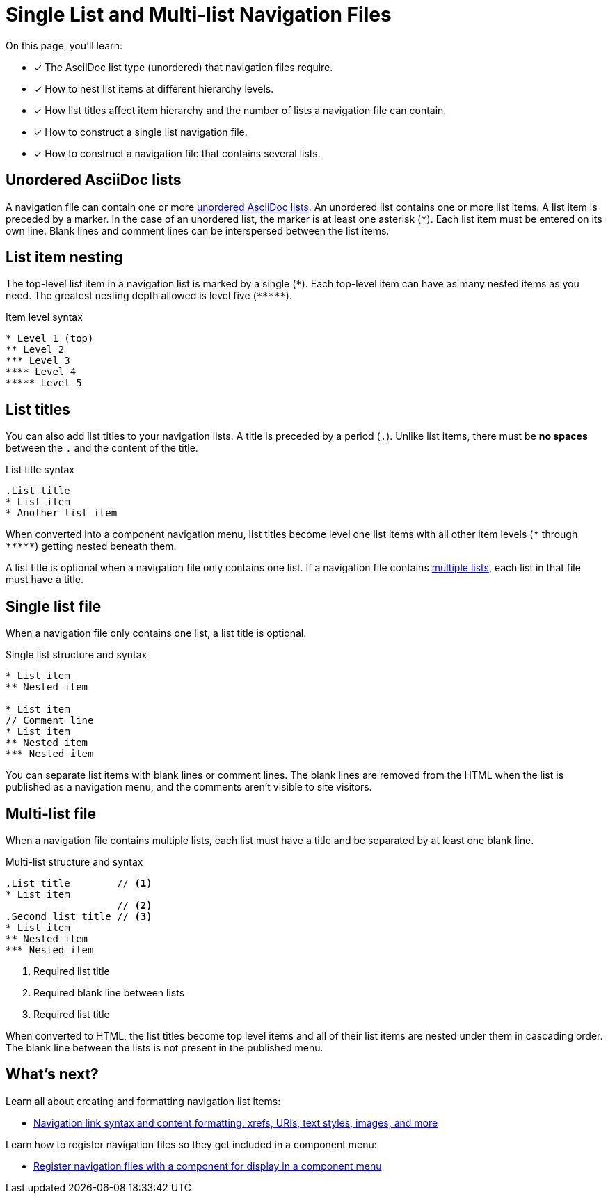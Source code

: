 = Single List and Multi-list Navigation Files
:description: How to structure a single list or multi-list Antora navigation source file, nest items in a list, and use list titles to create component navigation menus.
:keywords: nav.adoc, nested sidebar menu, nested navigation with AsciiDoc, Antora menu items, UI, theme
// Filters
:page-tags: UI menu

On this page, you'll learn:

* [x] The AsciiDoc list type (unordered) that navigation files require.
* [x] How to nest list items at different hierarchy levels.
* [x] How list titles affect item hierarchy and the number of lists a navigation file can contain.
* [x] How to construct a single list navigation file.
* [x] How to construct a navigation file that contains several lists.

== Unordered AsciiDoc lists

A navigation file can contain one or more xref:asciidoc:ordered-and-unordered-lists.adoc#unordered[unordered AsciiDoc lists].
An unordered list contains one or more list items.
A list item is preceded by a marker.
In the case of an unordered list, the marker is at least one asterisk (`{asterisk}`).
Each list item must be entered on its own line.
Blank lines and comment lines can be interspersed between the list items.

== List item nesting

The top-level list item in a navigation list is marked by a single (`{asterisk}`).
Each top-level item can have as many nested items as you need.
The greatest nesting depth allowed is level five (`+*****+`).

.Item level syntax
[source]
----
* Level 1 (top)
** Level 2
*** Level 3
**** Level 4
***** Level 5
----

== List titles

You can also add list titles to your navigation lists.
A title is preceded by a period (`.`).
Unlike list items, there must be *no spaces* between the `.` and the content of the title.

.List title syntax
[source]
----
.List title
* List item
* Another list item
----

When converted into a component navigation menu, list titles become level one list items with all other item levels (`+*+` through `+*****+`) getting nested beneath them.

A list title is optional when a navigation file only contains one list.
If a navigation file contains <<multi,multiple lists>>, each list in that file must have a title.

[#single]
== Single list file

When a navigation file only contains one list, a list title is optional.

.Single list structure and syntax
[source]
----
* List item
** Nested item

* List item
// Comment line
* List item
** Nested item
*** Nested item
----

You can separate list items with blank lines or comment lines.
The blank lines are removed from the HTML when the list is published as a navigation menu, and the comments aren't visible to site visitors.

[#multi]
== Multi-list file

When a navigation file contains multiple lists, each list must have a title and be separated by at least one blank line.

.Multi-list structure and syntax
[source]
----
.List title        // <1>
* List item
                   // <2>
.Second list title // <3>
* List item
** Nested item
*** Nested item
----
<1> Required list title
<2> Required blank line between lists
<3> Required list title

When converted to HTML, the list titles become top level items and all of their list items are nested under them in cascading order.
The blank line between the lists is not present in the published menu.

== What's next?

Learn all about creating and formatting navigation list items:

* xref:link-syntax-and-content.adoc[Navigation link syntax and content formatting: xrefs, URIs, text styles, images, and more]

Learn how to register navigation files so they get included in a component menu:

* xref:register-navigation-files.adoc[Register navigation files with a component for display in a component menu]
